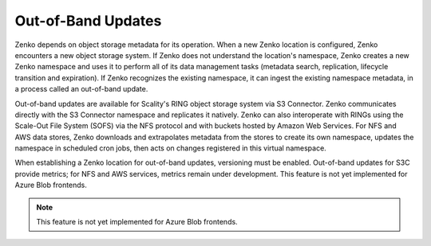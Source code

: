 Out-of-Band Updates
===================

Zenko depends on object storage metadata for its operation. When a new Zenko
location is configured, Zenko encounters a new object storage system. If Zenko
does not understand the location's namespace, Zenko creates a new Zenko
namespace and uses it to perform all of its data management tasks (metadata
search, replication, lifecycle transition and expiration). If Zenko recognizes
the existing namespace, it can ingest the existing namespace metadata, in a
process called an out-of-band update.

Out-of-band updates are available for Scality's RING object storage
system via S3 Connector. Zenko communicates directly with the S3 Connector
namespace and replicates it natively. Zenko can also interoperate with RINGs
using the Scale-Out File System (SOFS) via the NFS protocol and with buckets
hosted by Amazon Web Services. For NFS and AWS data stores, Zenko downloads and
extrapolates metadata from the stores to create its own namespace, updates the
namespace in scheduled cron jobs, then acts on changes registered in this
virtual namespace.

When establishing a Zenko location for out-of-band updates, versioning must be
enabled. Out-of-band updates for S3C provide metrics; for NFS and AWS services,
metrics remain under development. This feature is not yet implemented for Azure
Blob frontends.

.. note::

   This feature is not yet implemented for Azure Blob frontends. 

